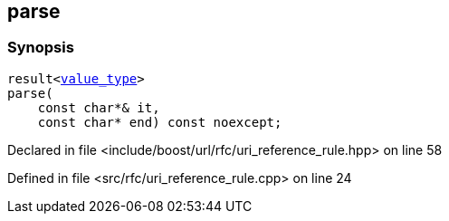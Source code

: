 :relfileprefix: ../../../
[#AFE38F20D2D81110F0D35E19B6C10086325887EA]
== parse



=== Synopsis

[source,cpp,subs="verbatim,macros,-callouts"]
----
result<xref:reference/boost/urls/uri_reference_rule_t/value_type.adoc[value_type]>
parse(
    const char*& it,
    const char* end) const noexcept;
----

Declared in file <include/boost/url/rfc/uri_reference_rule.hpp> on line 58

Defined in file <src/rfc/uri_reference_rule.cpp> on line 24

